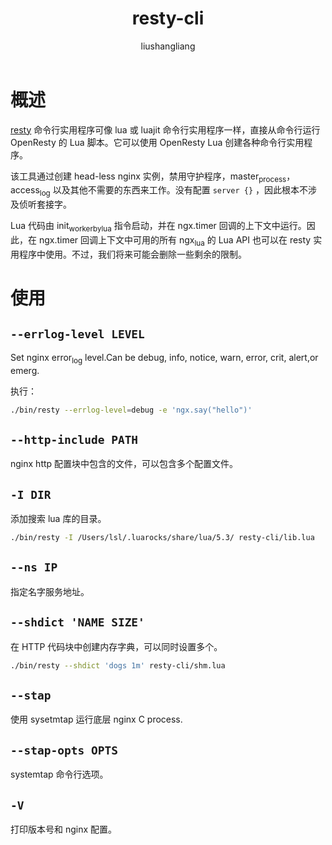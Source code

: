 # -*- coding:utf-8-*-
#+TITLE: resty-cli
#+AUTHOR: liushangliang
#+EMAIL: phenix3443+github@gmail.com

* 概述
  [[https://github.com/openresty/resty-cli][resty]] 命令行实用程序可像 lua 或 luajit 命令行实用程序一样，直接从命令行运行 OpenResty 的 Lua 脚本。它可以使用 OpenResty Lua 创建各种命令行实用程序。

  该工具通过创建 head-less nginx 实例，禁用守护程序，master_process，access_log 以及其他不需要的东西来工作。没有配置 =server {}= ，因此根本不涉及侦听套接字。

  Lua 代码由 init_worker_by_lua 指令启动，并在 ngx.timer 回调的上下文中运行。因此，在 ngx.timer 回调上下文中可用的所有 ngx_lua 的 Lua API 也可以在 resty 实用程序中使用。不过，我们将来可能会删除一些剩余的限制。

* 使用

** =--errlog-level LEVEL=

   Set nginx error_log level.Can be debug, info, notice, warn, error, crit, alert,or emerg.

   执行：
   #+BEGIN_SRC sh
./bin/resty --errlog-level=debug -e 'ngx.say("hello")'
   #+END_SRC
** =--http-include PATH=
   nginx http 配置块中包含的文件，可以包含多个配置文件。

** =-I DIR=
   添加搜索 lua 库的目录。
   #+BEGIN_SRC sh
./bin/resty -I /Users/lsl/.luarocks/share/lua/5.3/ resty-cli/lib.lua
   #+END_SRC

** =--ns IP=
   指定名字服务地址。

** =--shdict 'NAME SIZE'=
   在 HTTP 代码块中创建内存字典，可以同时设置多个。

   #+BEGIN_SRC sh
./bin/resty --shdict 'dogs 1m' resty-cli/shm.lua
   #+END_SRC

** =--stap=
   使用 sysetmtap 运行底层 nginx C process.

** =--stap-opts OPTS=
   systemtap 命令行选项。

** =-V=
   打印版本号和 nginx 配置。
